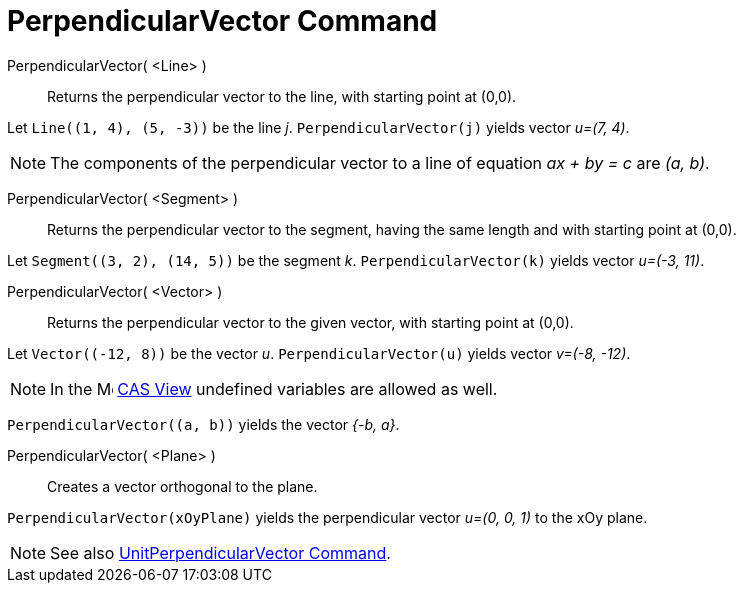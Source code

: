 = PerpendicularVector Command
:page-en: commands/PerpendicularVector
ifdef::env-github[:imagesdir: /en/modules/ROOT/assets/images]

PerpendicularVector( <Line> )::
  Returns the perpendicular vector to the line, with starting point at (0,0).

[EXAMPLE]
====

Let `++Line((1, 4), (5, -3))++` be the line _j_. `++PerpendicularVector(j)++` yields vector _u=(7, 4)_.

====

[NOTE]
====

The components of the perpendicular vector to a line of equation _ax + by = c_ are _(a, b)_.

====

PerpendicularVector( <Segment> )::
  Returns the perpendicular vector to the segment, having the same length and with starting point at (0,0).

[EXAMPLE]
====

Let `++Segment((3, 2), (14, 5))++` be the segment _k_. `++PerpendicularVector(k)++` yields vector _u=(-3, 11)_.

====

PerpendicularVector( <Vector> )::
  Returns the perpendicular vector to the given vector, with starting point at (0,0).

[EXAMPLE]
====

Let `++Vector((-12, 8))++` be the vector _u_. `++PerpendicularVector(u)++` yields vector _v=(-8, -12)_.
====

[NOTE]
====
In the image:16px-Menu_view_cas.svg.png[Menu view cas.svg,width=16,height=16] xref:/CAS_View.adoc[CAS View] undefined
variables are allowed as well.
====

[EXAMPLE]
====

`++PerpendicularVector((a, b))++` yields the vector _{-b, a}_.

====

PerpendicularVector( <Plane> )::
  Creates a vector orthogonal to the plane.

[EXAMPLE]
====

`++PerpendicularVector(xOyPlane)++` yields the perpendicular vector _u=(0, 0, 1)_ to the xOy plane.

====

[NOTE]
====

See also xref:/commands/UnitPerpendicularVector.adoc[UnitPerpendicularVector Command].

====
